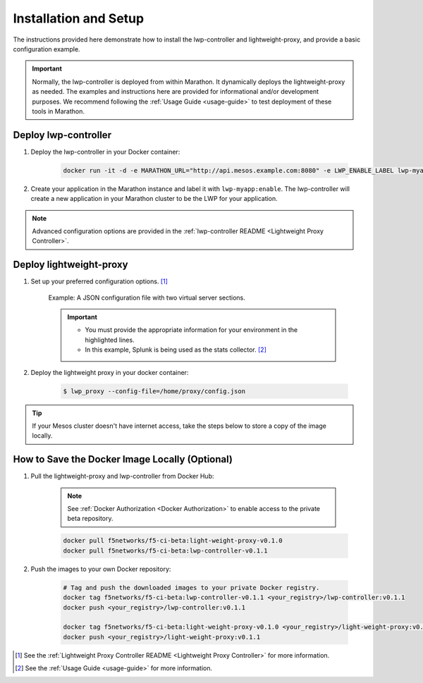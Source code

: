 Installation and Setup
----------------------

The instructions provided here demonstrate how to install the lwp-controller and lightweight-proxy, and provide a basic configuration example.

.. important::

    Normally, the lwp-controller is deployed from within Marathon. It dynamically deploys the lightweight-proxy as needed. The examples and instructions here are provided for informational and/or development purposes. We recommend following the :ref:`Usage Guide <usage-guide>` to test deployment of these tools in Marathon.


Deploy lwp-controller
`````````````````````

#. Deploy the lwp-controller in your Docker container:

    .. code-block:: shell

        docker run -it -d -e MARATHON_URL="http://api.mesos.example.com:8080" -e LWP_ENABLE_LABEL lwp-myapp -e LWP_DEFAULT_CONTAINER f5networks/lwp f5velcro/lwp-controller

#. Create your application in the Marathon instance and label it with ``lwp-myapp:enable``. The lwp-controller will create a new application in your Marathon cluster to be the LWP for your application.


.. note:: Advanced configuration options are provided in the :ref:`lwp-controller README <Lightweight Proxy Controller>`.


Deploy lightweight-proxy
````````````````````````

#. Set up your preferred configuration options. [#]_

    Example: A JSON configuration file with two virtual server sections.

    .. code-block:: json
        :linenos:
        :emphasize-lines: 3, 7, 8

        {
          "global": {
            "marathon-uri": "http://api.mesos.example.com",
            "console-log-level": "debug"
          },
          "stats": {
            "url": "http://localhost:8088",
            "token": "this-is-the-token",
            "flushInterval": 10000,
            "backend": "splunk"
          },
          "virtual-servers": [
            {
              "destination": 8080,
              "service-name": "web-server",
              "ip-protocol": "http",
              "load-balancing-mode": "round-robin",
              "flags" : {
                "x-forwarded-for": false,
                "x-served-by": true
              }
            },
            {
              "destination": 9090,
              "service-name": "identity",
              "ip-protocol": "http",
              "load-balancing-mode": "round-robin",
              "keep-alive-msecs": 2000
            }
          ]
        }

    .. important::

        * You must provide the appropriate information for your environment in the highlighted lines.
        * In this example, Splunk is being used as the stats collector. [#]_


#. Deploy the lightweight proxy in your docker container:

    .. code-block:: bash

        $ lwp_proxy --config-file=/home/proxy/config.json


.. tip:: If your Mesos cluster doesn't have internet access, take the steps below to store a copy of the image locally.

How to Save the Docker Image Locally (Optional)
```````````````````````````````````````````````

#. Pull the lightweight-proxy and lwp-controller from Docker Hub:

    .. note::
        
         See :ref:`Docker Authorization <Docker Authorization>` to enable access to the private beta repository.


    .. code-block:: bash

        docker pull f5networks/f5-ci-beta:light-weight-proxy-v0.1.0
        docker pull f5networks/f5-ci-beta:lwp-controller-v0.1.1

#. Push the images to your own Docker repository:

    .. code-block:: bash

        # Tag and push the downloaded images to your private Docker registry.
        docker tag f5networks/f5-ci-beta:lwp-controller-v0.1.1 <your_registry>/lwp-controller:v0.1.1
        docker push <your_registry>/lwp-controller:v0.1.1

        docker tag f5networks/f5-ci-beta:light-weight-proxy-v0.1.0 <your_registry>/light-weight-proxy:v0.1.0
        docker push <your_registry>/light-weight-proxy:v0.1.1


.. [#] See the :ref:`Lightweight Proxy Controller README <Lightweight Proxy Controller>` for more information.
.. [#] See the :ref:`Usage Guide <usage-guide>` for more information.
